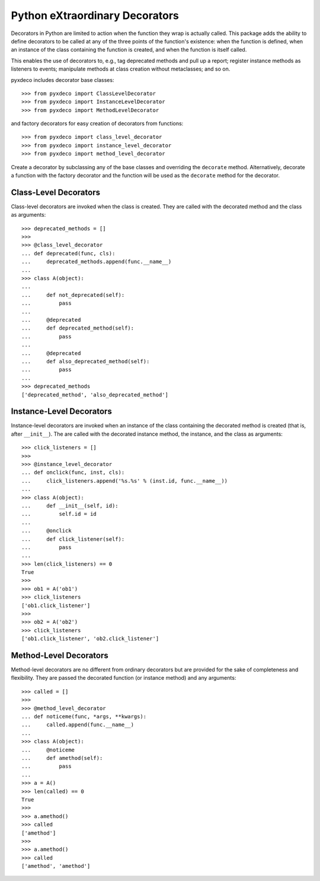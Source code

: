 ===============================
Python eXtraordinary Decorators
===============================

Decorators in Python are limited to action when the function they wrap is
actually called. This package adds the ability to define decorators to be
called at any of the three points of the function's existence: when the
function is defined, when an instance of the class containing the function is
created, and when the function is itself called.

This enables the use of decorators to, e.g., tag deprecated methods and pull
up a report; register instance methods as listeners to events; manipulate
methods at class creation without metaclasses; and so on.

pyxdeco includes decorator base classes::

    >>> from pyxdeco import ClassLevelDecorator
    >>> from pyxdeco import InstanceLevelDecorator
    >>> from pyxdeco import MethodLevelDecorator

and factory decorators for easy creation of decorators from functions::

    >>> from pyxdeco import class_level_decorator
    >>> from pyxdeco import instance_level_decorator
    >>> from pyxdeco import method_level_decorator

Create a decorator by subclassing any of the base classes and overriding the
``decorate`` method. Alternatively, decorate a function with the factory
decorator and the function will be used as the ``decorate`` method for the
decorator.


Class-Level Decorators
======================
Class-level decorators are invoked when the class is created. They are called
with the decorated method and the class as arguments::

    >>> deprecated_methods = []
    >>>
    >>> @class_level_decorator
    ... def deprecated(func, cls):
    ...     deprecated_methods.append(func.__name__)
    ...
    >>> class A(object):
    ...
    ...     def not_deprecated(self):
    ...         pass
    ...
    ...     @deprecated
    ...     def deprecated_method(self):
    ...         pass
    ... 
    ...     @deprecated
    ...     def also_deprecated_method(self):
    ...         pass
    ...
    >>> deprecated_methods
    ['deprecated_method', 'also_deprecated_method']


Instance-Level Decorators
=========================
Instance-level decorators are invoked when an instance of the class containing
the decorated method is created (that is, after ``__init__``). The are called with the decorated instance method, the instance, and the class as arguments::

    >>> click_listeners = []
    >>>
    >>> @instance_level_decorator
    ... def onclick(func, inst, cls):
    ...     click_listeners.append('%s.%s' % (inst.id, func.__name__))
    ...
    >>> class A(object):
    ...     def __init__(self, id):
    ...         self.id = id
    ...
    ...     @onclick
    ...     def click_listener(self):
    ...         pass
    ... 
    >>> len(click_listeners) == 0
    True
    >>>
    >>> ob1 = A('ob1')
    >>> click_listeners
    ['ob1.click_listener']
    >>>
    >>> ob2 = A('ob2')
    >>> click_listeners
    ['ob1.click_listener', 'ob2.click_listener']


Method-Level Decorators
=======================
Method-level decorators are no different from ordinary decorators but are
provided for the sake of completeness and flexibility. They are passed the
decorated function (or instance method) and any arguments::

    >>> called = []
    >>>
    >>> @method_level_decorator
    ... def noticeme(func, *args, **kwargs):
    ...     called.append(func.__name__)
    ...
    >>> class A(object):
    ...     @noticeme
    ...     def amethod(self):
    ...         pass
    ...
    >>> a = A()
    >>> len(called) == 0
    True
    >>>
    >>> a.amethod()
    >>> called
    ['amethod']
    >>>
    >>> a.amethod()
    >>> called
    ['amethod', 'amethod']


